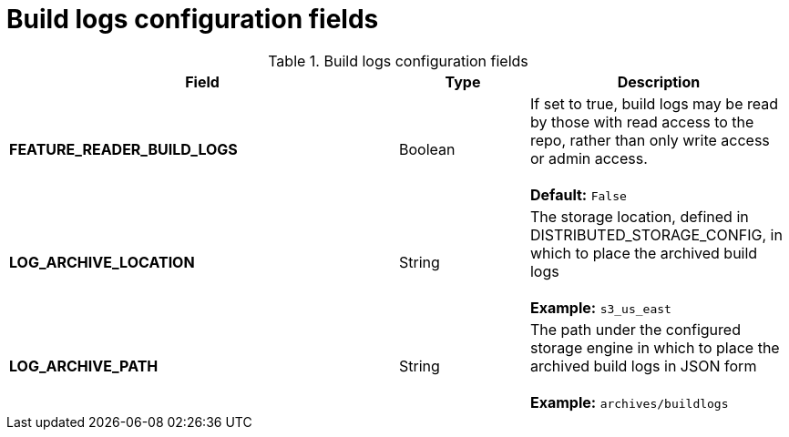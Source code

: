 [[config-fields-build-logs]]
= Build logs configuration fields

.Build logs configuration fields
[cols="3a,1a,2a",options="header"]
|===
| Field | Type | Description
| **FEATURE_READER_BUILD_LOGS** | Boolean |  If set to true, build logs may be read by those with read access to the repo, rather than only write access or admin access. +
 + 
**Default:** `False`
| **LOG_ARCHIVE_LOCATION** | String | The storage location, defined in DISTRIBUTED_STORAGE_CONFIG, in which to place the archived build logs + 
 + 
**Example:** `s3_us_east`
| **LOG_ARCHIVE_PATH** | String | The path under the configured storage engine in which to place the archived build logs in JSON form + 
 + 
**Example:** `archives/buildlogs`
|===